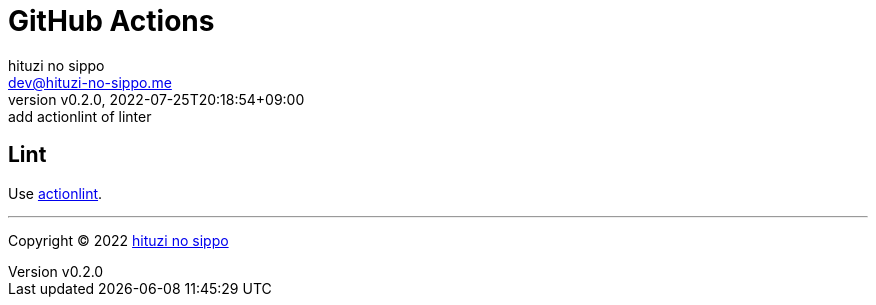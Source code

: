 = GitHub Actions
:author: hituzi no sippo
:email: dev@hituzi-no-sippo.me
:revnumber: v0.2.0
:revdate: 2022-07-25T20:18:54+09:00
:revremark: add actionlint of linter
:description: GitHub Actions
:copyright: Copyright (C) 2022 {author}
// Custom Attributes
:creation_date: 2022-07-24T13:30:44+09:00
:github_url: https://github.com

== Lint

:actionlint_url: {github_url}/rhysd/actionlint
:actionlint_link: link:{actionlint_url}[actionlint^]
Use {actionlint_link}.


'''

:author_link: link:https://github.com/hituzi-no-sippo[{author}^]
Copyright (C) 2022 {author_link}
